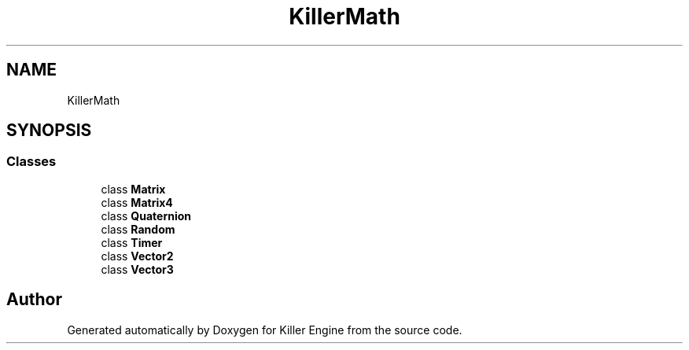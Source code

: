 .TH "KillerMath" 3 "Wed Jun 6 2018" "Killer Engine" \" -*- nroff -*-
.ad l
.nh
.SH NAME
KillerMath
.SH SYNOPSIS
.br
.PP
.SS "Classes"

.in +1c
.ti -1c
.RI "class \fBMatrix\fP"
.br
.ti -1c
.RI "class \fBMatrix4\fP"
.br
.ti -1c
.RI "class \fBQuaternion\fP"
.br
.ti -1c
.RI "class \fBRandom\fP"
.br
.ti -1c
.RI "class \fBTimer\fP"
.br
.ti -1c
.RI "class \fBVector2\fP"
.br
.ti -1c
.RI "class \fBVector3\fP"
.br
.in -1c
.SH "Author"
.PP 
Generated automatically by Doxygen for Killer Engine from the source code\&.
